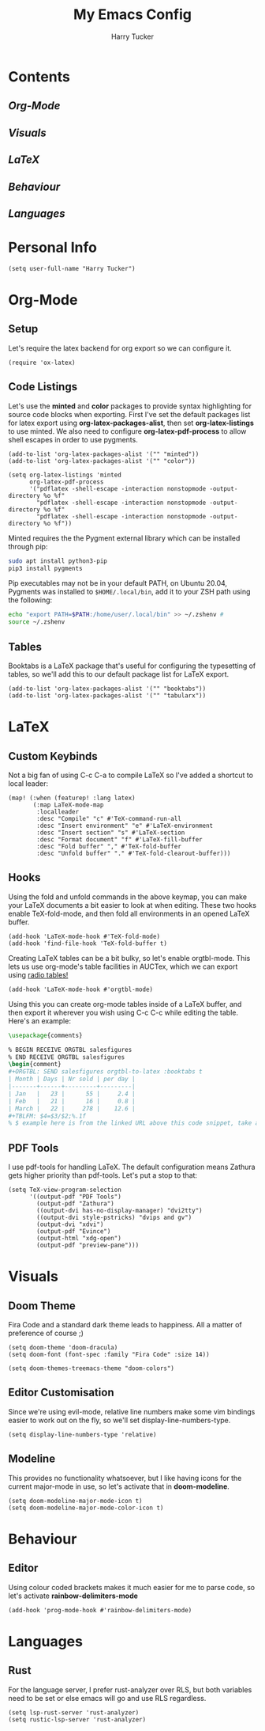#+TITLE: My Emacs Config
#+AUTHOR: Harry Tucker

* Contents
** [[Org-Mode]]
** [[Visuals]]
** [[LaTeX]]
** [[Behaviour]]
** [[Languages]]
* Personal Info
#+BEGIN_SRC elisp
(setq user-full-name "Harry Tucker")
#+END_SRC
* Org-Mode
** Setup
Let's require the latex backend for org export so we can configure it.
#+BEGIN_SRC elisp
(require 'ox-latex)
#+END_SRC
** Code Listings
Let's use the *minted* and *color* packages to provide syntax highlighting for source code blocks when exporting. First I've set the default packages list for latex export using *org-latex-packages-alist*, then set *org-latex-listings* to use minted. We also need to configure *org-latex-pdf-process* to allow shell escapes in order to use pygments.
#+BEGIN_SRC elisp
(add-to-list 'org-latex-packages-alist '("" "minted"))
(add-to-list 'org-latex-packages-alist '("" "color"))

(setq org-latex-listings 'minted
      org-latex-pdf-process
      '("pdflatex -shell-escape -interaction nonstopmode -output-directory %o %f"
        "pdflatex -shell-escape -interaction nonstopmode -output-directory %o %f"
        "pdflatex -shell-escape -interaction nonstopmode -output-directory %o %f"))
#+END_SRC
Minted requires the the Pygment external library which can be installed through pip:
#+BEGIN_SRC bash :tangle no
sudo apt install python3-pip
pip3 install pygments
#+END_SRC
Pip executables may not be in your default PATH, on Ubuntu 20.04, Pygments was installed to =$HOME/.local/bin=, add it to your ZSH path using the following:
#+BEGIN_SRC bash :tangle no
echo "export PATH=$PATH:/home/user/.local/bin" >> ~/.zshenv #
source ~/.zshenv
#+END_SRC
** Tables
Booktabs is a LaTeX package that's useful for configuring the typesetting of tables, so we'll add this to our default package list for LaTeX export.
#+BEGIN_SRC elisp
(add-to-list 'org-latex-packages-alist '("" "booktabs"))
(add-to-list 'org-latex-packages-alist '("" "tabularx"))
#+END_SRC
* LaTeX
** Custom Keybinds
Not a big fan of using C-c C-a to compile LaTeX so I've added a shortcut to local leader:
#+BEGIN_SRC elisp
(map! (:when (featurep! :lang latex)
       (:map LaTeX-mode-map
        :localleader
        :desc "Compile" "c" #'TeX-command-run-all
        :desc "Insert environment" "e" #'LaTeX-environment
        :desc "Insert section" "s" #'LaTeX-section
        :desc "Format document" "f" #'LaTeX-fill-buffer
        :desc "Fold buffer" "," #'TeX-fold-buffer
        :desc "Unfold buffer" "." #'TeX-fold-clearout-buffer)))
#+END_SRC
** Hooks
Using the fold and unfold commands in the above keymap, you can make your LaTeX documents a bit easier to look at when editing. These two hooks enable TeX-fold-mode, and then fold all environments in an opened LaTeX buffer.
#+BEGIN_SRC elisp
(add-hook 'LaTeX-mode-hook #'TeX-fold-mode)
(add-hook 'find-file-hook 'TeX-fold-buffer t)
#+END_SRC
Creating LaTeX tables can be a bit bulky, so let's enable orgtbl-mode. This lets us use org-mode's table facilities in AUCTex, which we can export using [[https://www.gnu.org/software/emacs/manual/html_node/org/A-LaTeX-example.html][radio tables!]]
#+BEGIN_SRC elisp
(add-hook 'LaTeX-mode-hook #'orgtbl-mode)
#+END_SRC
Using this you can create org-mode tables inside of a LaTeX buffer, and then export it wherever you wish using C-c C-c while editing the table. Here's an example:
#+BEGIN_SRC latex :tangle no
\usepackage{comments}

% BEGIN RECEIVE ORGTBL salesfigures
% END RECEIVE ORGTBL salesfigures
\begin{comment}
,#+ORGTBL: SEND salesfigures orgtbl-to-latex :booktabs t
| Month | Days | Nr sold | per day |
|-------+------+---------+---------|
| Jan   |   23 |      55 |     2.4 |
| Feb   |   21 |      16 |     0.8 |
| March |   22 |     278 |    12.6 |
,#+TBLFM: $4=$3/$2;%.1f
% $ example here is from the linked URL above this code snippet, take a look there for more info.
#+END_SRC
** PDF Tools
I use pdf-tools for handling LaTeX. The default configuration means Zathura gets higher priority than pdf-tools. Let's put a stop to that:
#+BEGIN_SRC elisp
(setq TeX-view-program-selection
      '((output-pdf "PDF Tools")
        (output-pdf "Zathura")
        ((output-dvi has-no-display-manager) "dvi2tty")
        ((output-dvi style-pstricks) "dvips and gv")
        (output-dvi "xdvi")
        (output-pdf "Evince")
        (output-html "xdg-open")
        (output-pdf "preview-pane")))
#+END_SRC
* Visuals
** Doom Theme
Fira Code and a standard dark theme leads to happiness. All a matter of preference of course ;)
#+BEGIN_SRC elisp
(setq doom-theme 'doom-dracula)
(setq doom-font (font-spec :family "Fira Code" :size 14))
#+END_SRC
#+BEGIN_SRC elisp
(setq doom-themes-treemacs-theme "doom-colors")
#+END_SRC
** Editor Customisation
Since we're using evil-mode, relative line numbers make some vim bindings easier to work out on the fly, so we'll set display-line-numbers-type.
#+BEGIN_SRC elisp
(setq display-line-numbers-type 'relative)
#+END_SRC
** Modeline
This provides no functionality whatsoever, but I like having icons for the current major-mode in use, so let's activate that in *doom-modeline*.
#+BEGIN_SRC elisp
(setq doom-modeline-major-mode-icon t)
(setq doom-modeline-major-mode-color-icon t)
#+END_SRC
* Behaviour
** Editor
Using colour coded brackets makes it much easier for me to parse code, so let's activate *rainbow-delimiters-mode*
#+BEGIN_SRC elisp
(add-hook 'prog-mode-hook #'rainbow-delimiters-mode)
#+END_SRC
* Languages
** Rust
For the language server, I prefer rust-analyzer over RLS, but both variables need to be set or else emacs will go and use RLS regardless.
#+BEGIN_SRC elisp
(setq lsp-rust-server 'rust-analyzer)
(setq rustic-lsp-server 'rust-analyzer)
#+END_SRC
